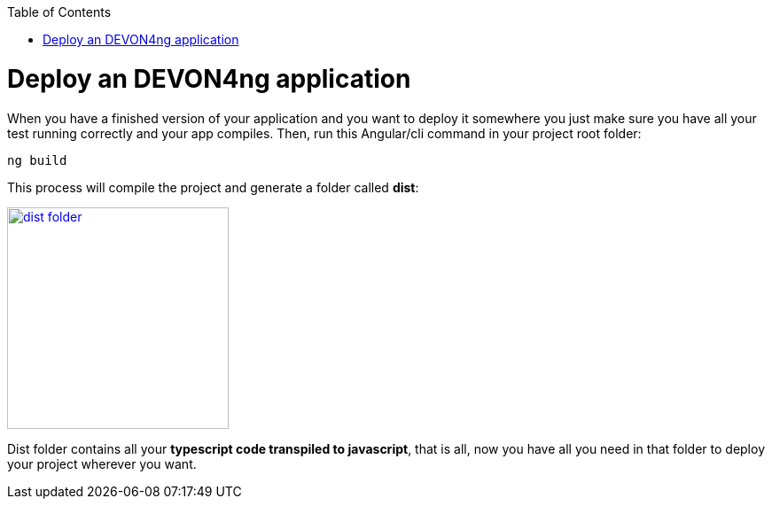 :toc: macro
toc::[]

= Deploy an DEVON4ng application

When you have a finished version of your application and you want to deploy it somewhere you just make sure you have all your test running correctly and your app compiles. Then, run this Angular/cli command in your project root folder:

`ng build`

This process will compile the project and generate a folder called *dist*:

image::images/devon4ng/6.Deployment/dist_folder.JPG[,width="250", link="images/devon4ang/6.Deployment/dist_folder.JPG"]

Dist folder contains all your *typescript code transpiled to javascript*, that is all, now you have all you need in that folder to deploy your project wherever you want.